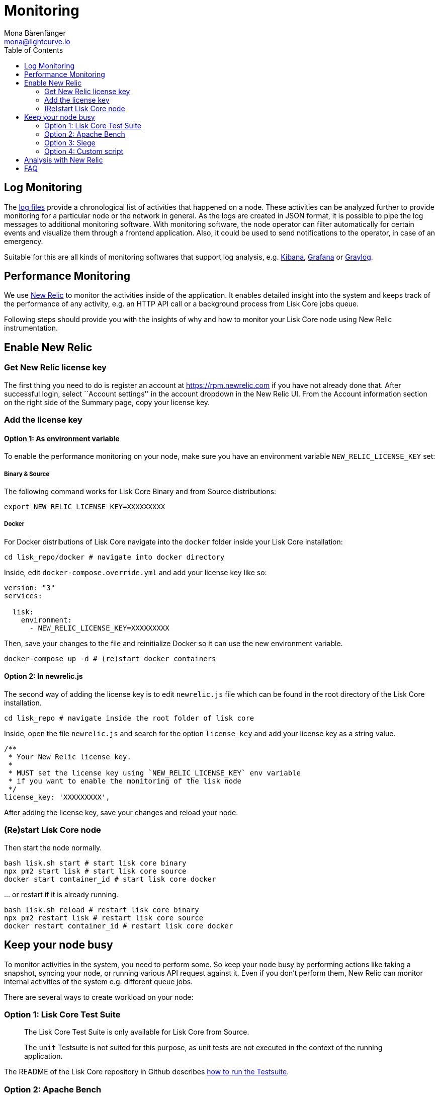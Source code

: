= Monitoring
Mona Bärenfänger <mona@lightcurve.io>
:toc:
:imagesdir: ../assets/images

== Log Monitoring

The xref:configuration.adoc#_file_log_stream[log files] provide a
chronological list of activities that happened on a node. These
activities can be analyzed further to provide monitoring for a
particular node or the network in general. As the logs are created in
JSON format, it is possible to pipe the log messages to additional
monitoring software. With monitoring software, the node operator can
filter automatically for certain events and visualize them through a
frontend application. Also, it could be used to send notifications to
the operator, in case of an emergency.

Suitable for this are all kinds of monitoring softwares that support log
analysis, e.g. https://www.elastic.co/products/kibana[Kibana],
https://grafana.com/[Grafana] or https://www.graylog.org/[Graylog].

== Performance Monitoring

We use http://newrelic.com/[New Relic] to monitor the activities inside
of the application. It enables detailed insight into the system and
keeps track of the performance of any activity, e.g. an HTTP API call or
a background process from Lisk Core jobs queue.

Following steps should provide you with the insights of why and how to
monitor your Lisk Core node using New Relic instrumentation.

== Enable New Relic

=== Get New Relic license key

The first thing you need to do is register an account at
https://rpm.newrelic.com if you have not already done that. After
successful login, select ``Account settings'' in the account dropdown in
the New Relic UI. From the Account information section on the right side
of the Summary page, copy your license key.

=== Add the license key

==== Option 1: As environment variable

To enable the performance monitoring on your node, make sure you have an
environment variable `+NEW_RELIC_LICENSE_KEY+` set:

===== Binary & Source

The following command works for Lisk Core Binary and from Source
distributions:

[source,bash]
----
export NEW_RELIC_LICENSE_KEY=XXXXXXXXX
----

===== Docker

For Docker distributions of Lisk Core navigate into the `+docker+`
folder inside your Lisk Core installation:

[source,bash]
----
cd lisk_repo/docker # navigate into docker directory
----

Inside, edit `+docker-compose.override.yml+` and add your license key
like so:

....
version: "3"
services:

  lisk:
    environment:
      - NEW_RELIC_LICENSE_KEY=XXXXXXXXX
....

Then, save your changes to the file and reinitialize Docker so it can
use the new environment variable.

[source,bash]
----
docker-compose up -d # (re)start docker containers
----

==== Option 2: In newrelic.js

The second way of adding the license key is to edit `+newrelic.js+` file
which can be found in the root directory of the Lisk Core installation.

[source,bash]
----
cd lisk_repo # navigate inside the root folder of lisk core
----

Inside, open the file `+newrelic.js+` and search for the option
`+license_key+` and add your license key as a string value.

....
/**
 * Your New Relic license key.
 *
 * MUST set the license key using `NEW_RELIC_LICENSE_KEY` env variable
 * if you want to enable the monitoring of the lisk node
 */
license_key: 'XXXXXXXXX',
....

After adding the license key, save your changes and reload your node.

=== (Re)start Lisk Core node

Then start the node normally.

[source,bash]
----
bash lisk.sh start # start lisk core binary
npx pm2 start lisk # start lisk core source
docker start container_id # start lisk core docker
----

… or restart if it is already running.

[source,bash]
----
bash lisk.sh reload # restart lisk core binary
npx pm2 restart lisk # restart lisk core source
docker restart container_id # restart lisk core docker
----

== Keep your node busy

To monitor activities in the system, you need to perform some. So keep
your node busy by performing actions like taking a snapshot, syncing
your node, or running various API request against it. Even if you don’t
perform them, New Relic can monitor internal activities of the system
e.g. different queue jobs.

There are several ways to create workload on your node:

=== Option 1: Lisk Core Test Suite

____
The Lisk Core Test Suite is only available for Lisk Core from Source.
____

____
The `+unit+` Testsuite is not suited for this purpose, as unit tests are
not executed in the context of the running application.
____

The README of the Lisk Core repository in Github describes
https://github.com/LiskHQ/lisk-core#tests[how to run the Testsuite].

=== Option 2: Apache Bench

https://httpd.apache.org/docs/2.4/programs/ab.html[Apache Bench] is a
generic benchmarking tool to measure the performance of HTTP servers.

Do e.g. the following request:

[source,bash]
----
now && ab -n 200000 -c 1 -k "http://127.0.0.1:7000/api/accounts?publicKey=4e8896e20375b16e5f1a6e980a4ed0cdcb3356e99e965e923804593669c87ad2"
----

`+now+`: Appends the current system time on top of the Apache Bench
output. In case you want to compare New Relic benchmark results with
Apache Bench output, it is convenient to add it for knowing when the
benchmark started exactly, as Apache Bench is not logging that itself.

`+-n+`: The number of requests that are executed

`+-c+`: The number of requests to perform in parallel.

`+-k+`: Enable the HTTP KeepAlive feature, i.e., perform multiple
requests within one HTTP session.

=== Option 3: Siege

https://www.joedog.org/siege-manual[Siege] is another tool for
benchmarking the performance of HTTP servers.

Do e.g. the following request:

[source,bash]
----
siege -c 10 -t 30m http://127.0.0.1:7000/api/blocks
----

`+-c+`: Number of requests to perform in parallel.

`+-t+`: Allows you to run the test for a selected period.

=== Option 4: Custom script

Feel free to write own custom scripts and specify the order and amount
of actions you want the node to perform during the analysis, depending
on a special use case or a scenario you want to benchmark.

== Analysis with New Relic

Let’s take a case study, we want to analyze the performance of API
`+GET /api/transactions+` endpoint, to figure out:

[arabic]
. If there is any bottleneck in the database level
. Which of the database query is taking most of the time

Here are the steps we follow:

[source,bash]
----
$ cd ~/lisk_repo
~/lisk_repo $ export NEW_RELIC_LICENSE_KEY=xxxxxxxxxxx
~/lisk_repo $ npx pm2 start lisk
----

Now start making some requests using Siege:

[source,bash]
----
siege -c 10 -t 5m http://127.0.0.1:4000/api/transactions
----

The script will automatically keep on sending the HTTP requests against
your node for 5 minutes (`+-t 5m+`). During that time please keep in
mind:

[arabic]
. You may want to disable the cache on the node to get real performance
analysis. To do this, set `+cacheEnabled+` in configuration to
`+false+`.
. You might not see the viable results if your development blockchain
dataset is empty. This could be changed by running your tests against
the Testnet data.
. It may take a couple of minutes to show the analyzed results in the
New Relic interface so be patient.

To see the New Relic instrumentation results, please log in to
https://rpm.newrelic.com, and select `+APM+` from the top menu.

The first screen is the list of applications. Depending on which network
you run your node in, you will see the application title as shown in the
image below.

image:assets/app_dashboard.png[Apps List UI]

Please select the specific application by clicking its name. You will
see the following dashboard:

image:assets/dashboard.png[Dashboard UI]

To know fine-grained details of this dashboard, please read
https://learn.newrelic.com/courses/intro_apm. For now, since during the
experiment we only executed the HTTP requests against our node
(`+GET /api/transactions+`), there is only one section having
interesting results. Please select ``Transactions'' from the left menu
in the above screen. See detailed instructions in the below image.

____
To clarify, New Relic transactions have no relation with Lisk
transactions. It’s just the grouping term New Relic use to show
analytics.
____

image:assets/transactions.png[Transactions UI]

In the above image the most valuable information for us is highlighted
in the rectangle, which provides us with the following information:

[arabic]
. Most of the time (56%) was spent in ExpressJS which is a Node.js
module.
. During the experiment, one database view (`+trs_list+`) and one
database table (`+delegates+`) were involved in the persistence layer.
. Querying to database table `+delegates+` was quick.
. While query to database view `+trs_list+` was a bit expensive.
. On average API calls for `+GET /api/transactions+` took 122ms.

If you want this information in a tabular form to present somewhere,
please click on the ``Show all transactions table'' link. Then you will
see a view like this.

image:assets/transactions_data.png[Transactions Data]

From this screen you can see:

[arabic]
. In selected time range we made 14252 total requests to
`+GET /api/transactions+`.
. The slowest request took 2.17 seconds.
. The fastest request took 10ms.
. The average time for requests is 122ms while the standard deviation is
213ms.
. Difference between average and standard deviation shows there were
small spikes between requests.
. You can export data to CSV format from this screen to keep a record or
share with others.

Now if we want to debug deeper which transactions actually took 2.17
seconds, please go back to the previous screen, scroll down a bit and
you will see transaction traces.

image:assets/trace_list.png[Trace list]

Here you can see an overview of an individual transaction which took
longer time and is considered as ``slow''. The threshold which defines
the ``slow'' transactions is configured in file `+newrelic.js+` under
`+transaction_tracer.explain_threshold+`, which is currently 100ms-
every request which took more than 100ms will be considered as ``slow''
and logged as the trace by New Relic. Let’s debug further and verify
what made this request ``slow'', by clicking on any of the trace links
in the list.

image:assets/trace_summary.png[Trace summary]

As shown on the above trace summary, most of the transaction’s time was
spent in two functions `+modules.transactions.shared.getTransactions+`
and `+Middleware: bound logClientConnections+`. You can go to trace
detail to see more information and call stack. You can also click on
``Database queries'' to see which queries were executed during this
request.

It’s also possible to find the database query which is taking most of
the time. To do this, please click on the left side menu for
``Database'' and then sort by ``Most time consuming'' and then select
the top of the list.

image:assets/database_query.png[Database Queries]

Scroll down on the page shown above, you will see the slow queries shown
below:

image:assets/slow_queries.png[Slow Queries]

By analyzing the above diagrams, we can conclude the following assuming
that all stats are strictly within experiment time range:

[arabic]
. The slowest queries in the system are queries for `+trs_list+` view.
. For that database view `+trs_list+` the slowest query is the
`+SELECT count(*) FROM trs_list+` which took 2.13 seconds.
. There are few other queries in the on `+trs_list+` view which took
more than 1 second time.
. If you click on the top slow query, you will notice the query was
executed during `+GET /api/transactions+`.

image:assets/query_detail.png[Query Detail]

We hope the above use case helps you to understand the usage and
benefits of New Relic. Please let us know if you want to know more.

== FAQ

*I am not seeing Lisk Data in the New Relic APM dashboard?*

Please make sure to check following.

[arabic]
. Are you using a valid license key to your account?
. Have you exported the license key on the node where you are running
Lisk?
. Have you selected the proper time range in New Relic APM?
. Are you looking on the right page? E.g. you may be searching web
transactions but you had selected Non-Web transactions in UI.
. If you just run the node, give it a few minutes let New Relic crunch
the data and show in UI.

*Are the performance measures consistent?*

[arabic]
. As far as you are using the same machine specification to run
different scenarios, the stats will be consistent.
. We recommend to not benchmark on your development machine, as it can
have another workload during different test runs.
. If you are using AB or Siege, always use the same number of
connections to simulate the same request load on a node.

*How is it useful for me as a Delegate or Exchange?*

[arabic]
. Performance of the machine may affect the behavior of interacting with
the node.
. You can create alert policies on New Relic to inform you when your app
taking more memory.
. You can set alerts to see if the database is getting slow.
. You can track if some errors occurred in the system, which were not
handled properly.
